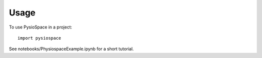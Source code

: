 =====
Usage
=====

To use PysioSpace in a project::

    import pysiospace
    
See notebooks/PhysiospaceExample.ipynb for a short tutorial.
